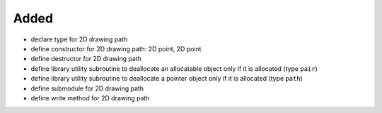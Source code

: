 Added
.....

- declare type for 2D drawing path

- define constructor for 2D drawing path:  2D point, 2D point

- define destructor for 2D drawing path

- define library utility subroutine to deallocate an allocatable object only if
  it is allocated (type ``pair``)

- define library utility subroutine to deallocate a pointer object only if it is
  allocated (type ``path``)

- define submodule for 2D drawing path

- define write method for 2D drawing path
